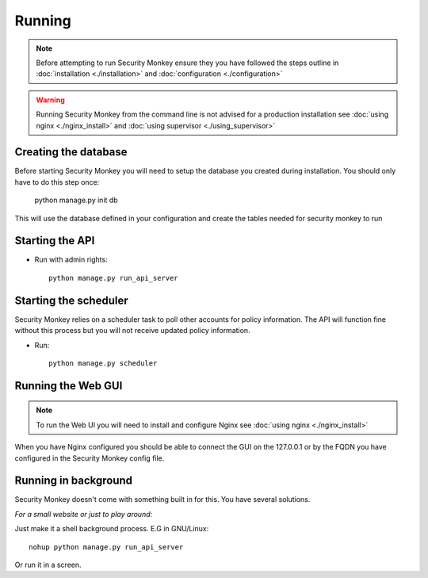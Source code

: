 =======
Running
=======

.. NOTE::
	Before attempting to run Security Monkey ensure they you have followed the steps outline in :doc:`installation <./installation>` and :doc:`configuration <./configuration>`


.. WARNING::
    Running Security Monkey from the command line is not advised for a production installation see :doc:`using nginx <./nginx_install>` and :doc:`using supervisor <./using_supervisor>`


Creating the database
=====================

Before starting Security Monkey you will need to setup the database you created during installation. You should only have to do this step once:

	python manage.py init db

This will use the database defined in your configuration and create the tables needed for security monkey to run

Starting the API
================

- Run with admin rights::

    python manage.py run_api_server


Starting the scheduler
======================

Security Monkey relies on a scheduler task to poll other accounts for policy information. The API will function fine without this process but you will not receive updated policy information.

- Run::

	python manage.py scheduler


Running the Web GUI
====================

.. NOTE::
	To run the Web UI you will need to install and configure Nginx see :doc:`using nginx <./nginx_install>`

When you have Nginx configured you should be able to connect the GUI on the 127.0.0.1 or by the FQDN you have configured in the Security Monkey config file.


Running in background
=====================

Security Monkey doesn't come with something built in for this. You have several solutions.

*For a small website or just to play around:*

Just make it a shell background process. E.G in GNU/Linux::

  nohup python manage.py run_api_server

Or run it in a screen.


